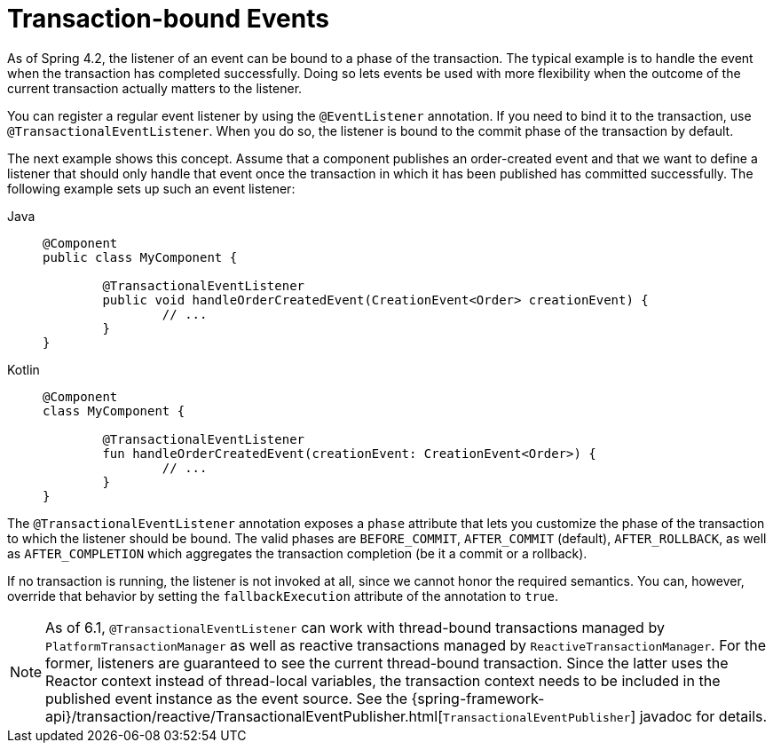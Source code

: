 [[transaction-event]]
= Transaction-bound Events

As of Spring 4.2, the listener of an event can be bound to a phase of the transaction.
The typical example is to handle the event when the transaction has completed successfully.
Doing so lets events be used with more flexibility when the outcome of the current
transaction actually matters to the listener.

You can register a regular event listener by using the `@EventListener` annotation.
If you need to bind it to the transaction, use `@TransactionalEventListener`.
When you do so, the listener is bound to the commit phase of the transaction by default.

The next example shows this concept. Assume that a component publishes an order-created
event and that we want to define a listener that should only handle that event once the
transaction in which it has been published has committed successfully. The following
example sets up such an event listener:

[tabs]
======
Java::
+
[source,java,indent=0,subs="verbatim,quotes",role="primary"]
----
	@Component
	public class MyComponent {

		@TransactionalEventListener
		public void handleOrderCreatedEvent(CreationEvent<Order> creationEvent) {
			// ...
		}
	}
----

Kotlin::
+
[source,kotlin,indent=0,subs="verbatim,quotes",role="secondary"]
----
	@Component
	class MyComponent {

		@TransactionalEventListener
		fun handleOrderCreatedEvent(creationEvent: CreationEvent<Order>) {
			// ...
		}
	}
----
======

The `@TransactionalEventListener` annotation exposes a `phase` attribute that lets you
customize the phase of the transaction to which the listener should be bound.
The valid phases are `BEFORE_COMMIT`, `AFTER_COMMIT` (default), `AFTER_ROLLBACK`, as well as
`AFTER_COMPLETION` which aggregates the transaction completion (be it a commit or a rollback).

If no transaction is running, the listener is not invoked at all, since we cannot honor the
required semantics. You can, however, override that behavior by setting the `fallbackExecution`
attribute of the annotation to `true`.

[NOTE]
====
As of 6.1, `@TransactionalEventListener` can work with thread-bound transactions managed by
`PlatformTransactionManager` as well as reactive transactions managed by `ReactiveTransactionManager`.
For the former, listeners are guaranteed to see the current thread-bound transaction.
Since the latter uses the Reactor context instead of thread-local variables, the transaction
context needs to be included in the published event instance as the event source.
See the
{spring-framework-api}/transaction/reactive/TransactionalEventPublisher.html[`TransactionalEventPublisher`]
javadoc for details.
====



